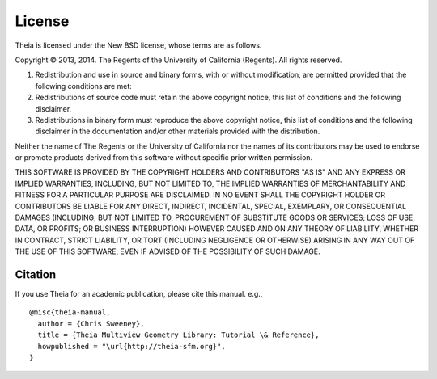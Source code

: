 =======
License
=======

Theia is licensed under the New BSD license, whose terms are as follows.

Copyright © 2013, 2014. The Regents of the University of California (Regents). All
rights reserved.

1. Redistribution and use in source and binary forms, with or without modification, are permitted provided that the following conditions are met:

2. Redistributions of source code must retain the above copyright notice, this list of conditions and the following disclaimer.

3. Redistributions in binary form must reproduce the above copyright notice, this list of conditions and the following disclaimer in the documentation and/or other materials provided with the distribution.

Neither the name of The Regents or the University of California nor the names of
its contributors may be used to endorse or promote products derived from this
software without specific prior written permission.

THIS SOFTWARE IS PROVIDED BY THE COPYRIGHT HOLDERS AND CONTRIBUTORS "AS IS" AND
ANY EXPRESS OR IMPLIED WARRANTIES, INCLUDING, BUT NOT LIMITED TO, THE IMPLIED
WARRANTIES OF MERCHANTABILITY AND FITNESS FOR A PARTICULAR PURPOSE ARE
DISCLAIMED. IN NO EVENT SHALL THE COPYRIGHT HOLDER OR CONTRIBUTORS BE LIABLE FOR
ANY DIRECT, INDIRECT, INCIDENTAL, SPECIAL, EXEMPLARY, OR CONSEQUENTIAL DAMAGES
(INCLUDING, BUT NOT LIMITED TO, PROCUREMENT OF SUBSTITUTE GOODS OR SERVICES;
LOSS OF USE, DATA, OR PROFITS; OR BUSINESS INTERRUPTION) HOWEVER CAUSED AND ON
ANY THEORY OF LIABILITY, WHETHER IN CONTRACT, STRICT LIABILITY, OR TORT
(INCLUDING NEGLIGENCE OR OTHERWISE) ARISING IN ANY WAY OUT OF THE USE OF THIS
SOFTWARE, EVEN IF ADVISED OF THE POSSIBILITY OF SUCH DAMAGE.

Citation
========

If you use Theia for an academic publication, please cite this
manual. e.g., ::

  @misc{theia-manual,
    author = {Chris Sweeney},
    title = {Theia Multiview Geometry Library: Tutorial \& Reference},
    howpublished = "\url{http://theia-sfm.org}",
  }

